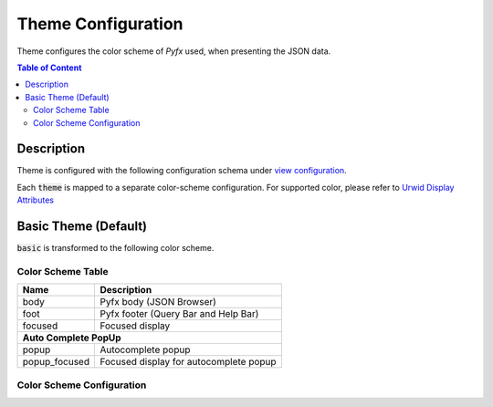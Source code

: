 ===================
Theme Configuration
===================

Theme configures the color scheme of *Pyfx* used, when presenting the JSON data.

.. contents:: Table of Content
   :local:
   :depth: 2
   :backlinks: none

Description
===========

Theme is configured with the following configuration schema under `view configuration <view.html>`_.

.. code-block:: yaml
   :linenos:

   view:
     appearance:
       theme: string, accepted_options = ["basic"]

Each :code:`theme` is mapped to a separate color-scheme configuration. For supported color,
please refer to `Urwid Display Attributes <http://urwid.org/manual/displayattributes.html>`_

Basic Theme (Default)
=====================
:code:`basic` is transformed to the following color scheme.

Color Scheme Table
------------------

+------------------+--------------------------------------------------------+
| Name             | Description                                            |
+==================+========================================================+
| body             | Pyfx body (JSON Browser)                               |
+------------------+--------------------------------------------------------+
| foot             | Pyfx footer (Query Bar and Help Bar)                   |
+------------------+--------------------------------------------------------+
| focused          | Focused display                                        |
+------------------+--------------------------------------------------------+
| **Auto Complete PopUp**                                                   |
+------------------+--------------------------------------------------------+
| popup            | Autocomplete popup                                     |
+------------------+--------------------------------------------------------+
| popup_focused    | Focused display for autocomplete popup                 |
+------------------+--------------------------------------------------------+


Color Scheme Configuration
--------------------------
.. code-block:: yaml
   :linenos:

    # default setting for Pyfx body (JSON Browser)
    body:
      foreground: "default"  # Terminal default
      background: "default"  # Terminal default

    # default setting for Pyfx footer (Query Bar | Help Bar)
    foot:
      foreground: "light gray"
      background: "default"

    # default setting for focused display
    focused:
      foreground: "light gray"
      background: "dark blue"

    # autocomplete popup
    popup:
      foreground: "black"
      background: "light cyan"

    # focused color for autocomplete popup
    popup_focused:
      foreground: "white"
      background: "dark magenta"

    json_key:
      foreground: "light blue"
      background: "default"

    json_string:
      foreground: "light green"
      background: "default"

    json_integer:
      foreground: "light cyan"
      background: "default"

    json_numeric:
      foreground: "light cyan"
      background: "default"

    json_bool:
      foreground: "yellow"
      background: "default"

    json_null:
      foreground: "light red"
      background: "default"

    json_focused:
      foreground: "light gray"
      background: "dark blue"
